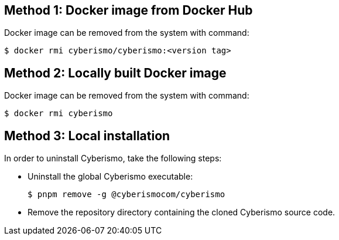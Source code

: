 == Method 1: Docker image from Docker Hub
Docker image can be removed from the system with command:

  $ docker rmi cyberismo/cyberismo:<version tag>

== Method 2: Locally built Docker image
Docker image can be removed from the system with command:

  $ docker rmi cyberismo

== Method 3: Local installation
In order to uninstall Cyberismo, take the following steps:

* Uninstall the global Cyberismo executable:

  $ pnpm remove -g @cyberismocom/cyberismo
  
* Remove the repository directory containing the cloned Cyberismo source code.